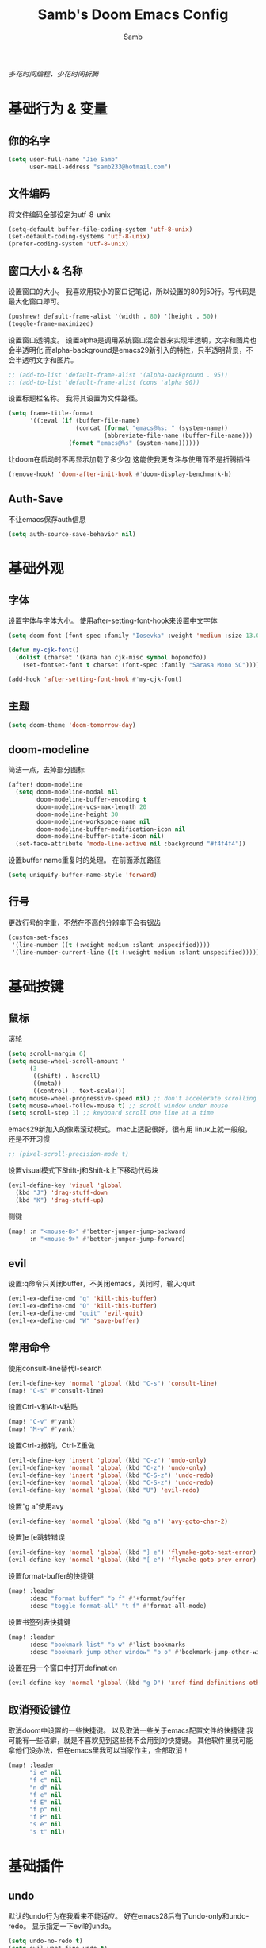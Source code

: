 #+title: Samb's Doom Emacs Config
#+author: Samb

/多花时间编程，少花时间折腾/

* 基础行为 & 变量
** 你的名字
#+begin_src emacs-lisp
  (setq user-full-name "Jie Samb"
        user-mail-address "samb233@hotmail.com")
#+end_src

** 文件编码
将文件编码全部设定为utf-8-unix
#+begin_src emacs-lisp
  (setq-default buffer-file-coding-system 'utf-8-unix)
  (set-default-coding-systems 'utf-8-unix)
  (prefer-coding-system 'utf-8-unix)
#+end_src

** 窗口大小 & 名称
设置窗口的大小。
我喜欢用较小的窗口记笔记，所以设置的80列50行。写代码是最大化窗口即可。
#+begin_src emacs-lisp
  (pushnew! default-frame-alist '(width . 80) '(height . 50))
  (toggle-frame-maximized)
#+end_src

设置窗口透明度。
设置alpha是调用系统窗口混合器来实现半透明，文字和图片也会半透明化
而alpha-background是emacs29新引入的特性，只半透明背景，不会半透明文字和图片。
#+begin_src emacs-lisp
  ;; (add-to-list 'default-frame-alist '(alpha-background . 95))
  ;; (add-to-list 'default-frame-alist (cons 'alpha 90))
#+end_src

设置标题栏名称。
我将其设置为文件路径。
#+begin_src emacs-lisp
  (setq frame-title-format
        '((:eval (if (buffer-file-name)
                     (concat (format "emacs@%s: " (system-name))
                             (abbreviate-file-name (buffer-file-name)))
                   (format "emacs@%s" (system-name))))))
#+end_src

让doom在启动时不再显示加载了多少包
这能使我更专注与使用而不是折腾插件
#+begin_src emacs-lisp
  (remove-hook! 'doom-after-init-hook #'doom-display-benchmark-h)
#+end_src

** Auth-Save
不让emacs保存auth信息
#+begin_src emacs-lisp
  (setq auth-source-save-behavior nil)
#+end_src

* 基础外观
** 字体
设置字体与字体大小。
使用after-setting-font-hook来设置中文字体
#+begin_src emacs-lisp
  (setq doom-font (font-spec :family "Iosevka" :weight 'medium :size 13.0))

  (defun my-cjk-font()
    (dolist (charset '(kana han cjk-misc symbol bopomofo))
      (set-fontset-font t charset (font-spec :family "Sarasa Mono SC"))))

  (add-hook 'after-setting-font-hook #'my-cjk-font)
#+end_src

** 主题
#+begin_src emacs-lisp
  (setq doom-theme 'doom-tomorrow-day)
#+end_src

** doom-modeline
简洁一点，去掉部分图标
#+begin_src emacs-lisp
  (after! doom-modeline
    (setq doom-modeline-modal nil
          doom-modeline-buffer-encoding t
          doom-modeline-vcs-max-length 20
          doom-modeline-height 30
          doom-modeline-workspace-name nil
          doom-modeline-buffer-modification-icon nil
          doom-modeline-buffer-state-icon nil)
    (set-face-attribute 'mode-line-active nil :background "#f4f4f4"))
#+end_src

设置buffer name重复时的处理。
在前面添加路径
#+begin_src emacs-lisp
  (setq uniquify-buffer-name-style 'forward)
#+end_src

** 行号
更改行号的字重，不然在不高的分辨率下会有锯齿
#+begin_src emacs-lisp
  (custom-set-faces
   '(line-number ((t (:weight medium :slant unspecified))))
   '(line-number-current-line ((t (:weight medium :slant unspecified)))))
#+end_src

* 基础按键
** 鼠标
滚轮
#+begin_src emacs-lisp
  (setq scroll-margin 6)
  (setq mouse-wheel-scroll-amount '
        (3
         ((shift) . hscroll)
         ((meta))
         ((control) . text-scale)))
  (setq mouse-wheel-progressive-speed nil) ;; don't accelerate scrolling
  (setq mouse-wheel-follow-mouse t) ;; scroll window under mouse
  (setq scroll-step 1) ;; keyboard scroll one line at a time
#+end_src

emacs29新加入的像素滚动模式。
mac上适配很好，很有用
linux上就一般般，还是不开习惯
#+begin_src emacs-lisp
  ;; (pixel-scroll-precision-mode t)
#+end_src

设置visual模式下Shift-j和Shift-k上下移动代码块
#+begin_src emacs-lisp
  (evil-define-key 'visual 'global
    (kbd "J") 'drag-stuff-down
    (kbd "K") 'drag-stuff-up)
#+end_src

侧键
#+begin_src emacs-lisp
  (map! :n "<mouse-8>" #'better-jumper-jump-backward
        :n "<mouse-9>" #'better-jumper-jump-forward)
#+end_src

** evil
设置:q命令只关闭buffer，不关闭emacs，关闭时，输入:quit
#+begin_src emacs-lisp
  (evil-ex-define-cmd "q" 'kill-this-buffer)
  (evil-ex-define-cmd "Q" 'kill-this-buffer)
  (evil-ex-define-cmd "quit" 'evil-quit)
  (evil-ex-define-cmd "W" 'save-buffer)
#+end_src

** 常用命令
使用consult-line替代I-search
#+begin_src emacs-lisp
  (evil-define-key 'normal 'global (kbd "C-s") 'consult-line)
  (map! "C-s" #'consult-line)
#+end_src

设置Ctrl-v和Alt-v粘贴
#+begin_src emacs-lisp
  (map! "C-v" #'yank)
  (map! "M-v" #'yank)
#+end_src

设置Ctrl-z撤销，Ctrl-Z重做
#+begin_src emacs-lisp
  (evil-define-key 'insert 'global (kbd "C-z") 'undo-only)
  (evil-define-key 'normal 'global (kbd "C-z") 'undo-only)
  (evil-define-key 'insert 'global (kbd "C-S-z") 'undo-redo)
  (evil-define-key 'normal 'global (kbd "C-S-z") 'undo-redo)
  (evil-define-key 'normal 'global (kbd "U") 'evil-redo)
#+end_src

设置“g a”使用avy
#+begin_src emacs-lisp
  (evil-define-key 'normal 'global (kbd "g a") 'avy-goto-char-2)
#+end_src

设置]e [e跳转错误
#+begin_src emacs-lisp
  (evil-define-key 'normal 'global (kbd "] e") 'flymake-goto-next-error)
  (evil-define-key 'normal 'global (kbd "[ e") 'flymake-goto-prev-error)
#+end_src

设置format-buffer的快捷键
#+begin_src emacs-lisp
  (map! :leader
        :desc "format buffer" "b f" #'+format/buffer
        :desc "toggle format-all" "t f" #'format-all-mode)
#+end_src

设置书签列表快捷键
#+begin_src emacs-lisp
  (map! :leader
        :desc "bookmark list" "b w" #'list-bookmarks
        :desc "bookmark jump other window" "b o" #'bookmark-jump-other-window)
#+end_src

设置在另一个窗口中打开defination
#+begin_src emacs-lisp
  (evil-define-key 'normal 'global (kbd "g D") 'xref-find-definitions-other-window)
#+end_src

** 取消预设键位
取消doom中设置的一些快捷键。
以及取消一些关于emacs配置文件的快捷键
我可能有一些洁癖，就是不喜欢见到这些我不会用到的快捷键。
其他软件里我可能拿他们没办法，但在emacs里我可以当家作主，全部取消！
#+begin_src emacs-lisp
  (map! :leader
        "i e" nil
        "f c" nil
        "n d" nil
        "f e" nil
        "f E" nil
        "f p" nil
        "f P" nil
        "s e" nil
        "s t" nil)
#+end_src

* 基础插件
** undo
默认的undo行为在我看来不能适应。
好在emacs28后有了undo-only和undo-redo。
显示指定一下evil的undo。
#+begin_src emacs-lisp
  (setq undo-no-redo t)
  (setq evil-want-fine-undo t)
  (setq evil-undo-system 'undo-redo
        evil-undo-function 'undo-only
        evil-redo-function 'undo-redo)
#+end_src

** projectile
修改projectile查找project-root的方式
先从上到下，后从下到上。
#+begin_src emacs-lisp
  (after! projectile
    (add-to-list 'projectile-project-root-files "go.mod")
    (setq projectile-project-root-functions '(projectile-root-local
                                              projectile-root-marked
                                              projectile-root-top-down
                                              projectile-root-bottom-up
                                              projectile-root-top-down-recurring)))

  (defun project-projectile (dir)
    "Return Projectile project of form ('projectile . root-dir) for DIR."
    (let ((root (projectile-project-root dir)))
      (when root
        (cons 'projectile root))))
  (setq project-find-functions '(project-projectile project-try-vc))
#+end_src

** recentf
设置recentf最大储存项
doom默认的200个也太少了，至少1000吧
#+begin_src emacs-lisp
  (after! recentf
    (setq recentf-max-saved-items 1000))
#+end_src

** magit
设置clone的默认文件夹
#+begin_src emacs-lisp
  (setq magit-clone-default-directory "~/Codes/Lab/")
#+end_src

* 代码补全
我使用eglot+corfu的组合。尽量多的利用emacs已经合并的插件。
** eglot
#+begin_src emacs-lisp
  (setq eglot-workspace-configuration '(:gopls (:usePlaceholders t)))

  (after! eglot
    (setq eglot-events-buffer-size 0)
    (setq eglot-stay-out-of nil)
    (setq eglot-ignored-server-capabilities '(:inlayHintProvider))
    (map! :leader
          :desc "LSP start/restart" "c S" #'eglot
          :desc "LSP reconnect" "c R" #'eglot-reconnect
          :desc "LSP rename" "c n" #'eglot-rename
          :desc "Jump to references" "c r" #'+lookup/references)
    (set-popup-rule! "^\\*eglot-help" :size 0.3 :quit t :select nil)
    (set-face-attribute 'eglot-highlight-symbol-face nil :background "#d6d4d4"))
#+end_src

** corfu
#+begin_src emacs-lisp
  (after! corfu
    (setq corfu-preview-current nil
          corfu-popupinfo-delay nil
          corfu-on-exact-match nil
          corfu-auto-prefix 2
          corfu-auto-delay 0.1
          corfu-popupinfo-max-height 20
          corfu-count 10
          cape-dict-file "~/.doom.d/dict/words")
    (map! :map corfu-map
          :i "C-j" #'corfu-next
          :i "C-k" #'corfu-previous
          :i "C-l" #'corfu-insert-separator
          :i "C-i" #'corfu-info-documentation
          :i "C-g" #'corfu-quit)
    (map! :i "C-S-p" #'cape-file)
    (add-hook! 'evil-insert-state-exit-hook #'corfu-quit)
    (set-face-attribute 'corfu-current nil :background "#cde1f8")
    (use-package! kind-all-the-icons)
    (add-to-list 'corfu-margin-formatters #'kind-all-the-icons-margin-formatter))
#+end_src

** flymake
flymake和eglot一起用时就不用设置什么了
#+begin_src emacs-lisp
  (use-package! flymake
    :commands (flymake-mode)
    :hook ((prog-mode text-mode) . flymake-mode)
    :config
    (setq flymake-fringe-indicator-position 'right-fringe)
    (setq flymake-no-changes-timeout 1.0)
    (set-popup-rule! "^\\*format-all-errors*" :size 0.15 :select nil :modeline nil :quit t)
    (set-popup-rule! "^\\*Flymake diagnostics" :size 0.2 :modeline nil :quit t :select nil))
#+end_src

更改flymake指示的bitmap样式
#+begin_src emacs-lisp
  (use-package! flymake-triangle-bitmap
    :after flymake
    :config
    (setq flymake-note-bitmap    '(my-small-left-triangle compilation-info)
          flymake-error-bitmap   '(my-small-left-triangle compilation-error)
          flymake-warning-bitmap '(my-small-left-triangle compilation-warning)))
#+end_src

** eldoc
设置eldoc buffer为popup
也可以配置flymake约eldoc同时显示，见[[https://github.com/joaotavora/eglot/issues/1171][issue]]， 但我不喜欢这种形式
#+begin_src emacs-lisp
  (after! eldoc
    (setq eldoc-echo-area-display-truncation-message nil)
    (setq eldoc-echo-area-use-multiline-p nil)
    (set-popup-rule! "^\\*eldoc*" :size 0.15 :modeline nil :quit t))
  #+end_src

** yasnippet
兼容yas和corfu的tab
#+begin_src emacs-lisp
  (defun my-corfu-frame-visible-h ()
    (and (frame-live-p corfu--frame) (frame-visible-p corfu--frame)))
  (add-hook 'yas-keymap-disable-hook #'my-corfu-frame-visible-h)
#+end_src

** dabbrev
dabbrev是emacs的一个补全后端，设置它只补全ascii英文，而不去补全中文。
因为中文没有空格等分隔开，一补全就是一句，没有意义。
#+begin_src emacs-lisp
  (use-package dabbrev
    :config
    (setq dabbrev-abbrev-char-regexp "[A-Za-z-_]"))
#+end_src

* 文件管理
** dired
由于我取消勾选了doom的dired模块，所以需要自己设置一些dired的选项。
#+begin_src emacs-lisp
  (use-package! dired
    :commands dired-jump
    :hook
    (dired-mode . dired-omit-mode)
    (dired-mode . dired-async-mode)
    :init
    (setq dired-dwim-target t
          dired-hide-details-hide-symlink-targets nil
          dired-recursive-copies  'always
          dired-recursive-deletes 'always
          dired-create-destination-dirs 'ask
          dired-clean-confirm-killing-deleted-buffers nil)
    :config
    (setq dired-async-skip-fast t)
    (setq dired-omit-files
          (concat "\\`[.][.]?\\'"
                  "\\|^\\.DS_Store\\'"
                  "\\|^\\.project\\(?:ile\\)?\\'"
                  "\\|^\\.\\(?:svn\\|git\\)\\'"
                  "\\|^\\.ccls-cache\\'"
                  "\\|\\(?:\\.js\\)?\\.meta\\'"
                  "\\|\\.\\(?:elc\\|o\\|pyo\\|swp\\|class\\)\\'"))
    (map! :map dired-mode-map
          :ng "q" #'quit-window )
    (custom-set-faces '(dired-async-message ((t (:inherit success))))))
#+end_src

** dirvish
Dirvish真是接近完美的文件管理器。除了鼠标操作比较难受外，处处让我感到满足。
#+begin_src emacs-lisp
  (use-package! dirvish
    :defer t
    :init (after! dired (dirvish-override-dired-mode))
    :custom
    (dirvish-quick-access-entries ; It's a custom option, `setq' won't work
     '(("h" "~/"                          "Home")
       ("c" "~/Codes/"                    "Codes")
       ("D" "~/Documents/"                "Documents")
       ("w" "~/Works/"                    "Works")
       ("d" "~/Downloads/"                "Downloads")
       ("P" "~/Pictures/"                 "Pictures")
       ("v" "~/Videos/"                   "Videos")
       ("s" "~/Shared/"                   "Shared")
       ("n" "~/Notes/"                    "Notes")
       ("b" "~/Books/"                    "Books")
       ("M" "/mnt/"                       "Drives")
       ("T" "~/.local/share/Trash/files/" "TrashCan")
       ))
    :config
    ;; (dirvish-peek-mode) ; Preview files in minibuffer
    (dirvish-side-follow-mode) ; similar to `treemacs-follow-mode'
    ;; (setq dirvish-reuse-session nil) ; disable session reuse
    ;; (setq dirvish--debouncing-delay 2)
    (setq dirvish-async-listing-threshold 10000)
    (setq dirvish-redisplay-debounce 0.01)
    (setq dirvish-use-mode-line nil)
    ;; (setq dirvish-default-layout '(0 0.5 0.5))
    ;; (setq dirvish-mode-line-format
    ;;       '(:left (sort symlink) :right (omit yank index)))
    (setq dirvish-header-line-height '41)
    ;; (setq dirvish-mode-line-height '46)
    (setq dirvish-attributes
          '(file-time all-the-icons file-size collapse subtree-state vc-state git-msg))
    (setq dirvish-all-the-icons-height 0.9)
    (setq delete-by-moving-to-trash t)
    (setq dired-listing-switches
          "-l --almost-all --human-readable --group-directories-first --no-group --time-style=iso")
    (setq dirvish-fd-default-dir "/home/jiesamb/")
    (setq dirvish-open-with-programs
          `(
            (,dirvish-audio-exts . ("mpv" "%f"))
            (,dirvish-video-exts . ("mpv" "%f"))
            (,dirvish-image-exts . ("eog" "%f"))
            (("doc" "docx") . ("wps" "%f"))
            (("ppt" "pptx") . ("wpp" "%f"))
            (("xls" "xlsx") . ("et" "%f"))
            (("pdf") . ("evince" "%f"))
            (("odt" "ods" "rtf" "odp") . ("libreoffice" "%f"))
            (("epub") . ("koodo-reader" "%f"))
            ))
    (setq dirvish-emerge-groups
    '(("24h" (predicate . recent-files-today))
       ("文档" (extensions "pdf" "epub" "doc" "docx" "xls" "xlsx" "ppt" "pptx"))
       ("视频" (extensions "mp4" "mkv" "webm"))
       ("图片" (extensions "jpg" "png" "svg" "gif"))
       ("音频" (extensions "mp3" "flac" "wav" "ape" "m4a" "ogg"))
       ("压缩包" (extensions "gz" "rar" "zip" "7z" "tar" "z"))))
    (setq dirvish-header-line-format '(:left (path) :right (yank sort index " ")))
    (setq dirvish-path-separators (list "  ~" "  " "/"))
    (setq dirvish-side-display-alist `((side . right) (slot . -1)))
    (setq dirvish-side-width 40)
    (setq dirvish-subtree-file-viewer 'dired-find-file)
    (setq dirvish-side-auto-close t)
    (map! :map dirvish-mode-map
          :n "h" #'dired-up-directory
          :n "l" #'dired-find-file
          :n "e" #'dired-create-empty-file
          :n "." #'dired-omit-mode
          :n "C-." #'dirvish-emerge-mode
          :n "q" #'dirvish-quit
          :n "s" #'dirvish-quicksort
          :n "a" #'dirvish-quick-access
          :n "F" #'dirvish-fd
          :n "S" #'dirvish-fd-switches-menu
          :n "y" #'dirvish-yank-menu
          :n "f" #'dirvish-file-info-menu
          :n "H" #'dirvish-history-jump
          :n "TAB" #'dirvish-subtree-toggle
          :n [backtab] #'dirvish-subtree-up
          :n "<mouse-1>" #'dirvish-subtree-toggle
          :n "<mouse-2>" #'dirvish-subtree-toggle
          :n "<mouse-3>" #'dired-find-file
          :n "<mouse-8>" #'dired-up-directory
          :n "<mouse-9>" #'dired-find-file
          :n "<double-mouse-1>" #'dired-find-file
          :n "<double-mouse-3>" #'dired-up-directory
          "M-t" #'dirvish-layout-toggle
          "M-j" #'dirvish-fd-jump
          "M-m" #'dirvish-mark-menu ))
#+end_src

** 文件管理常用快捷键
#+begin_src emacs-lisp
  (map! :leader
        :desc "Open dired" "N" #'dired-jump
        :desc "Open dirvish" "V" #'dirvish
        (:prefix ("v" . "my personal bindings")
         :desc "Open dirvish" "v" #'dirvish
         :desc "Open Normal Dired" "n" #'dired-jump
         :desc "Quit dirvish" "q" #'dirvish-quit
         :desc "Toggle dirvish-side" "s" #'dirvish-side
         :desc "Fd in dirvish" "F" #'dirvish-fd
         :desc "Jump using fd" "J" #'dirvish-fd-jump
         :desc "Jump recent dir" "j" #'consult-dir
         :desc "Fd find file in dir" "f" #'+vertico/consult-fd
         :desc "find Item in the buffer" "i" #'consult-imenu
         :desc "open with other coding system" "c" #'revert-buffer-with-coding-system
         :desc "change buffer coding system" "C" #'set-buffer-file-coding-system
         :desc "List processes" "l" #'list-processes
         :desc "VC Refresh state" "r" #'vc-refresh-state))
#+end_src

* 终端
使用性能更好的vterm
#+begin_src emacs-lisp
  (setq vterm-always-compile-module t)
  (after! vterm
    (setq vterm-max-scrollback 10000)
    (setq vterm-timer-delay 0.01)
    (advice-add #'vterm--redraw :after (lambda (&rest args) (evil-refresh-cursor evil-state)))
    (set-face-attribute 'vterm-color-black nil :background "#a7a7a7"))
#+end_src

解决vterm的两个问题
1. 光标鬼畜
2. 一直问我要不要关闭（废话我都:q了当然要）
#+begin_src emacs-lisp
  (setq-hook! 'vterm-mode-hook
    +popup-margin-width nil
    kill-buffer-query-functions nil)
#+end_src

使用自定义的vterm-toggle。
doom默认的vterm-toggle是一个workspace一个。我想要一个文件夹一个。
#+begin_src emacs-lisp
  (use-package! doom-vterm-toggle
    :commands (doom-vterm-toggle-directory
               doom-vterm-toggle-project))

  (map! :map vterm-mode-map [f4] nil)
  (map! [f4] #'doom-vterm-toggle-directory
        [S-f4] #'+vterm/here
        :leader
        "o t" #'doom-vterm-toggle-project)
#+end_src

* 输入法
** sis
配置中英文输入法自动切换。
#+begin_src emacs-lisp
  (use-package! sis
    :config
    (sis-ism-lazyman-config "1" "2" 'fcitx5)
    (sis-global-respect-mode t)
    (sis-global-context-mode t))
#+end_src

* Org-Mode
** 基本外观
配置一下Org-Mode的主题颜色、字体大小等。
最后一行用于设置org-mode的代码块，使其能有代码缩进，更好看些。
另外做个备忘，org-mode中提升标题等级是M+左箭头，降低是M+右箭头。
#+begin_src emacs-lisp
  (setq org-directory "~/Notes")
  (custom-set-faces
   '(org-level-1 ((t (:height 1.3 :foreground "#4271ae" :weight ultra-bold))))
   '(org-level-2 ((t (:height 1.2 :foreground "#8959a8" :weight extra-bold))))
   '(org-level-3 ((t (:height 1.1 :foreground "#718c00" :weight bold))))
   '(org-level-4 ((t (:height 1.0 :foreground "#eab700" :weight semi-bold))))
   '(org-level-5 ((t (:height 1.0 :foreground "#c82829" :weight normal))))
   '(org-level-6 ((t (:height 1.0 :foreground "#70c0ba" :weight normal))))
   '(org-level-7 ((t (:height 1.0 :foreground "#b77ee0" :weight normal))))
   '(org-level-8 ((t (:height 1.0 :foreground "#9ec400" :weight normal)))))

  (after! org
    (setq org-src-preserve-indentation nil)
    (setq org-image-actual-width 500)
    (setq org-hide-emphasis-markers t)
    (map! :map org-mode-map
          :localleader
          "-" #'org-emphasize))
#+end_src

** word-wrap
关闭。中英文一起时word-wrap只会是副作用。
#+begin_src emacs-lisp
  (add-hook! 'org-mode-hook (setq-local word-wrap nil))
#+end_src

** org-appear
#+begin_src emacs-lisp
  (use-package! org-appear
    :commands (org-appear-mode)
    :init
    (setq org-appear-autolinks t))

  (add-hook 'org-mode-hook #'org-appear-mode)
#+end_src

** org-roam
设置笔记文件夹
#+begin_src emacs-lisp
  (setq org-roam-directory "~/Notes/Roam")
  (map! :leader
        :desc "Zettelkasten with org-roam" "v z" #'org-roam-node-find
        :desc "org-roam node Insert" "v i" #'org-roam-node-insert)
#+end_src

禁用补全
#+begin_src emacs-lisp
  (after! org-roam
    (setq org-roam-completion-everywhere nil))
#+end_src

日志模板。
主要是使用模板设置保存的文件夹，来兼容我以前的日志模式。
我希望我创建日志的时候能一键弹出，而不用选择模板什么的，所以只设置一个模板。
#+begin_src emacs-lisp
  (setq org-roam-dailies-directory "~/Notes/Daily")
  (setq org-roam-dailies-capture-templates
        '(("d" "default" entry
           "* %?"
           :target (file+head "%<%Y>/%<%Y-%m>/%<%Y-%m-%d>.org"
                              "#+title: %<%Y-%m-%d %A>\n"))))
  (map! :leader
        :desc "my Journal today" "J" #'org-roam-dailies-goto-today
        :desc "org-roam capture" "X" #'org-roam-capture
        :desc "org-roam find node" "Z" #'org-roam-node-find)
#+end_src

设置模板
同样，也是通过模板来设置保存的文件夹。
org-roam默认将文件堆在一个文件夹下我是不太喜欢的。
#+begin_src emacs-lisp
  (setq org-roam-capture-templates '(
            ("d" "Default" plain "%?"
            :target (file+head "Default/%<%Y%m%d%H%M%S>-${slug}.org"
                                "#+title: ${title}\n#+filetags: \n\n")
            :unnarrowed t)
            ("l" "Learning" plain "%?"
            :target (file+head "Learning/%<%Y%m%d%H%M%S>-${slug}.org"
                                "#+title: ${title}\n#+filetags: :learning: \n\n")
            :unarrowed t)
            ("r" "Reading" plain "%?"
            :target (file+head "Reading/%<%Y%m%d%H%M%S>-${slug}.org"
                                "#+title: ${title}\n#+filetags: :reading: \n\n")
            :unnarrowed t)
            ("t" "Thinking" plain "%?"
            :target (file+head "Thinking/%<%Y%m%d%H%M%S>-${slug}.org"
                                "#+title: ${title}\n#+filetags: :thinking: \n\n")
            :unnarrowed t)
            ("w" "Working" plain "%?"
            :target (file+head "Working/%<%Y%m%d%H%M%S>-${slug}.org"
                                "#+title: ${title}\n#+filetags: :working: \n\n")
            :unnarrowed t)
            ("c" "Coding" plain "%?"
            :target (file+head "Coding/%<%Y%m%d%H%M%S>-${slug}.org"
                                "#+title: ${title}\n#+filetags: :coding: \n\n")
            :unnarrowed t)))
#+end_src

* 常用语言mode
** markdown-mode
也是设置一下字体大小和颜色。
在emacs下我也很少写markdown了。
#+begin_src emacs-lisp
  (custom-set-faces
   '(markdown-code-face ((t (:background "#f5f5f5"))))
   '(markdown-header-delimiter-face ((t (:foreground "#616161" :height 0.9))))
   '(markdown-header-face-1 ((t (:inherit markdown-header-face :height 1.3 :foreground "#4271ae" :weight ultra-bold))))
   '(markdown-header-face-2 ((t (:inherit markdown-header-face :height 1.2 :foreground "#8959a8" :weight extra-bold))))
   '(markdown-header-face-3 ((t (:inherit markdown-header-face :height 1.1 :foreground "#b5bd68" :weight bold))))
   '(markdown-header-face-4 ((t (:inherit markdown-header-face :height 1.0 :foreground "#e6c547" :weight semi-bold))))
   '(markdown-header-face-5 ((t (:inherit markdown-header-face :height 1.0 :foreground "#c82829" :weight normal))))
   '(markdown-header-face-6 ((t (:inherit markdown-header-face :height 1.0 :foreground "#70c0ba" :weight normal))))
   '(markdown-header-face-7 ((t (:inherit markdown-header-face :height 1.0 :foreground "#b77ee0" :weight normal)))))

  (after! markdown-mode
    (setq markdown-fontify-whole-heading-line nil)
    (setq markdown-fontify-code-blocks-natively t)
    (setq markdown-max-image-size '(500 . 500))
    (set-popup-rule! "^\\*edit-indirect" :size 0.42 :quit nil :select t :autosave t :modeline t :ttl nil))
#+end_src

** go-mode
开启lsp的自动import和format。
因为在开启lsp的情况下，go-mode的这部分功能被关闭了，全部交给了gopls。
#+begin_src emacs-lisp
  (defun my-eglot-organize-imports ()
    (ignore-errors(call-interactively 'eglot-code-action-organize-imports)))
  (defun my-go-mode-init ()
    (setq-local corfu-sort-function nil)
    (add-hook 'before-save-hook #'eglot-format-buffer -10 t)
    (add-hook 'before-save-hook #'my-eglot-organize-imports nil t))
  (add-hook 'go-mode-hook #'my-go-mode-init)
#+end_src

禁用没用的快捷键，以免按错
#+begin_src emacs-lisp
  (after! go-mode
    (map! :map go-mode-map
          :localleader
          "h" nil
          "e" nil
          "i" nil
          (:prefix ("i" . "imports")
                   "i" #'go-goto-imports
                   "a" #'go-import-add
                   "r" #'go-remove-unused-imports)))
#+end_src

** protobuf-mode
#+begin_src emacs-lisp
  (use-package protobuf-mode
    :commands (protobuf-mode)
    :mode("\\.proto\\'" . protobuf-mode))
#+end_src

** shell
设置shell的formatter
我已经忘了我为什么要设置这个。
似乎是不设置会报错。
#+begin_src emacs-lisp
  (after! sh-script
    (set-formatter! 'shfmt
      '("shfmt" "-ci"
        ("-i" "%d" (unless indent-tabs-mode tab-width))
        ("-ln" "%s" (pcase sh-shell (`bash "bash") (`zsh "bash") (`mksh "mksh") (_ "posix"))))))
#+end_src

** python
设置用python-mode打开vpy文件
#+begin_src emacs-lisp
  (add-to-list 'auto-mode-alist '("\\.vpy\\'" . python-mode))
#+end_src

设置在org和markdown的代码块中，"py"打开python-mode
自己用还是尽量写全python，主要是为了阅读其他人写的"py"代码块
#+begin_src emacs-lisp
  (after! org
    (add-to-list 'org-src-lang-modes '("py" . python-mode)))

  (after! markdown-mode
    (add-to-list 'markdown-code-lang-modes '("py" . python-mode)))
#+end_src

* 工具包
** tabbar
#+begin_src emacs-lisp
  (use-package! tab-bar
    :init
    (setq tab-bar-show nil)
    :config
    (tab-bar-rename-tab "Home")
    (use-package! tab-bar-helper
      :commands (tab-bar-new-tab-with-name))
    (map! :leader
          :desc "tab-bar switch tab" "TAB" #'tab-bar-switch-to-tab
          :desc "tab-bar new tab" "v TAB" #'tab-bar-new-tab-with-name))
#+end_src

** bookmark-view
#+begin_src emacs-lisp
  (use-package! bookmark-view
    :commands (bookmark-view))

  (map! :leader
        :desc "bookmark view" "b v" #'bookmark-view)
#+end_src

** 单词翻译
#+begin_src emacs-lisp
  (use-package! fanyi
    :commands (fanyi-dwim
               fanyi-dwim2)
    :custom
    (fanyi-providers '(;; 海词
                       fanyi-haici-provider
                       ;; 有道同义词词典
                       fanyi-youdao-thesaurus-provider
                       ;; Etymonline
                       ;; fanyi-etymon-provider
                       ;; Longman
                       ;; fanyi-longman-provider
                       )))

  (set-popup-rule! "^\\*fanyi*" :size 0.3 :modeline nil :quit t)
  (add-hook 'fanyi-mode-hook #'doom-disable-line-numbers-h)
  (map! :leader
        :desc "Translate word" "v t" #'fanyi-dwim2)
#+end_src

** restclient
配置restclient，使之与vscode的restclient兼容。
代码来源：[[https://github.com/yurifrl/restclient/blob/b025b6f87fb85a3e6471e475aca8ffb7005f6163/restclient.el#LL187C1-L201C1][restclient-vscode-compatible]]
#+begin_src emacs-lisp
  (after! restclient
    (setq restclient-use-var-regexp
          "{{\([^{ \n]+\)}}$")
    (setq restclient-var-regexp
          (concat "^\\(@[^@= ]+\\)[ \t]*\\(:?\\)=[ \t]*\\(<<[ \t]*\n\\(\\(.*\n\\)*?\\)" restclient-comment-separator "\\|\\([^<].*\\)$\\)"))
    (setq restclient-svar-regexp
          "^\\(@[^@= ]+\\)[ \t]*=[ \t]*\\(.+?\\)$")
    (setq restclient-evar-regexp
          "^\\(@[^@ ]+\\)[ \t]*:=[ \t]*\\(.+?\\)$")
    (setq restclient-mvar-regexp
          "^\\(@[^@ ]+\\)[ \t]*:?=[ \t]*\\(<<\\)[ \t]*$"))
#+end_src

** texfrag
用来在markdown-mode中查看latex公式
texfrag很好用，但是会在当前文件夹下生成额外的文件，且不能将他们移到cache文件夹。
需要寻找替代品
#+begin_src emacs-lisp
  (use-package! texfrag
    :commands (texfrag-mode)
    :init
    (setq texfrag-markdown-preview-image-links nil
          texfrag-subdir ".texfrag"))

  (defun my-toggle-texfrag-preview-document()
    (interactive)
    (if (bound-and-true-p texfrag-mode)
        (texfrag-mode -1)
      (progn (texfrag-mode)
             (texfrag-document))))
  (map! :map markdown-mode-map :localleader
        :desc "latex preview math" "l" #'my-toggle-texfrag-preview-document)
#+end_src

** org-tree-slide
懒得做ppt
#+begin_src emacs-lisp
  (setq +org-present-text-scale 3)
  (add-hook 'org-tree-slide-play-hook #'doom-disable-line-numbers-h)
  (add-hook 'org-tree-slide-stop-hook #'doom-enable-line-numbers-h)
#+end_src

